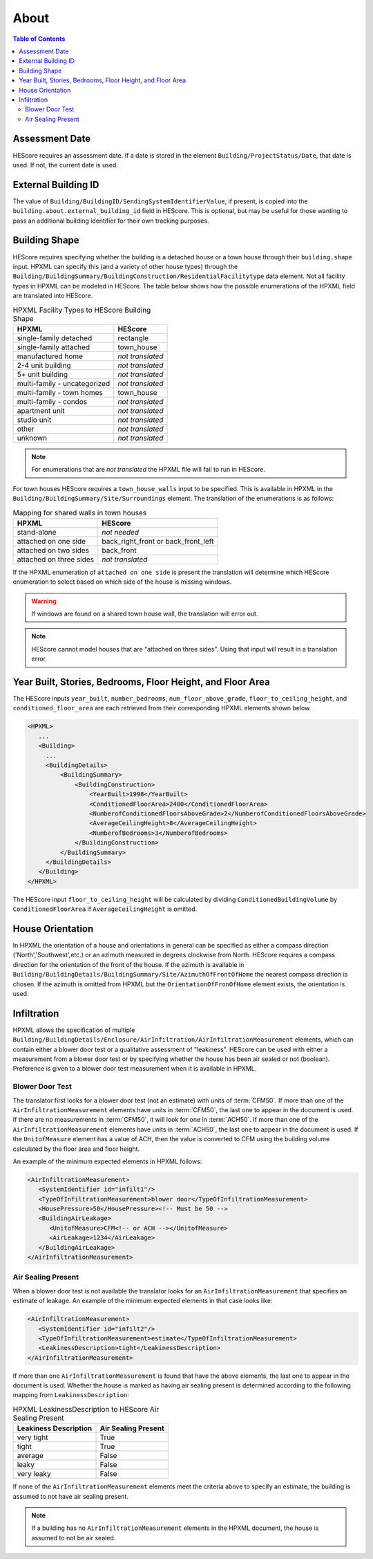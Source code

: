 About
#####

.. contents:: Table of Contents

Assessment Date
***************

HEScore requires an assessment date. If a date is stored in the element
``Building/ProjectStatus/Date``, that date is used. If not, the current date is
used.

External Building ID
********************

The value of ``Building/BuildingID/SendingSystemIdentifierValue``, if present, is copied into the
``building.about.external_building_id`` field in HEScore. This is optional, but may be useful for those
wanting to pass an additional building identifier for their own tracking purposes.

Building Shape
**************

HEScore requires specifying whether the building is a detached house or a town
house through their ``building.shape`` input. HPXML can specify this (and a
variety of other house types) through the
``Building/BuildingSummary/BuildingConstruction/ResidentialFacilitytype`` data
element. Not all facility types in HPXML can be modeled in HEScore. The table
below shows how the possible enumerations of the HPXML field are translated
into HEScore. 

.. table:: HPXML Facility Types to HEScore Building Shape

   ============================  ================
   HPXML                         HEScore 
   ============================  ================
   single-family detached        rectangle
   single-family attached        town_house
   manufactured home             *not translated*
   2-4 unit building             *not translated*
   5+ unit building              *not translated*
   multi-family - uncategorized  *not translated*
   multi-family - town homes     town_house
   multi-family - condos         *not translated*
   apartment unit                *not translated*
   studio unit                   *not translated*
   other                         *not translated*
   unknown                       *not translated*
   ============================  ================

.. note::

   For enumerations that are *not translated*
   the HPXML file will fail to run in HEScore.

For town houses HEScore requires a ``town_house_walls`` input to be specified.
This is available in HPXML in the
``Building/BuildingSummary/Site/Surroundings`` element. The translation of the
enumerations is as follows:

.. table:: Mapping for shared walls in town houses

   =======================  ===================================
   HPXML                    HEScore 
   =======================  ===================================
   stand-alone              *not needed*
   attached on one side     back_right_front or back_front_left
   attached on two sides    back_front
   attached on three sides  *not translated*
   =======================  ===================================

If the HPXML enumeration of ``attached on one side`` is present the translation
will determine which HEScore enumeration to select based on which side of the
house is missing windows. 

.. warning::

   If windows are found on a shared town house wall, the translation will 
   error out.

.. note::   

   HEScore cannot model houses that are "attached on three sides".
   Using that input will result in a translation error.

Year Built, Stories, Bedrooms, Floor Height, and Floor Area
***********************************************************

The HEScore inputs ``year_built``, ``number_bedrooms``,
``num_floor_above_grade``, ``floor_to_ceiling_height``, and
``conditioned_floor_area`` are each retrieved from their corresponding HPXML
elements shown below.

.. code-block:: xml

   <HPXML>
      ...
      <Building>
        ... 
        <BuildingDetails>
            <BuildingSummary>
                <BuildingConstruction>
                    <YearBuilt>1998</YearBuilt>
                    <ConditionedFloorArea>2400</ConditionedFloorArea>
                    <NumberofConditionedFloorsAboveGrade>2</NumberofConditionedFloorsAboveGrade>
                    <AverageCeilingHeight>8</AverageCeilingHeight>
                    <NumberofBedrooms>3</NumberofBedrooms>
                </BuildingConstruction>
            </BuildingSummary>
        </BuildingDetails>
      </Building>
   </HPXML>

The HEScore input ``floor_to_ceiling_height`` will be calculated by dividing
``ConditionedBuildingVolume`` by ``ConditionedFloorArea`` if
``AverageCeilingHeight`` is omitted.

.. _house-orientation:

House Orientation
*****************

In HPXML the orientation of a house and orientations in general can be specified
as either a compass direction ('North','Southwest',etc.) or an azimuth measured
in degrees clockwise from North. HEScore requires a compass direction for the
orientation of the front of the house. If the azimuth is available in
``Building/BuildingDetails/BuildingSummary/Site/AzimuthOfFrontOfHome`` the
nearest compass direction is chosen. If the azimuth is omitted from HPXML but
the ``OrientationOfFronOfHome`` element exists, the orientation is used. 

Infiltration
************

HPXML allows the specification of multiple
``Building/BuildingDetails/Enclosure/AirInfiltration/AirInfiltrationMeasurement``
elements, which can contain either a blower door test or a qualitative
assessment of "leakiness". HEScore can be used with either a measurement from a
blower door test or by specifying  whether the house has been  air sealed or
not (boolean). Preference is given to  a blower door test measurement when it
is available in HPXML. 

Blower Door Test
================
The translator first looks for a blower door test (not an estimate) with units
of :term:`CFM50`. If more than one of the ``AirInfiltrationMeasurement``
elements have units in :term:`CFM50`, the last one to appear in the document is
used. If there are no measurements in :term:`CFM50`, it will look for one in
:term:`ACH50`. If more than one of the ``AirInfiltrationMeasurement`` elements
have units in :term:`ACH50`, the last one to appear in the document is used. If
the ``UnitofMeasure`` element has a value of ACH, then the value is converted
to CFM using the building volume calculated by the floor area and floor height.

An example of the minimum expected elements in HPXML follows:

.. code-block:: xml

   <AirInfiltrationMeasurement>
      <SystemIdentifier id="infilt1"/>
      <TypeOfInfiltrationMeasurement>blower door</TypeOfInfiltrationMeasurement>
      <HousePressure>50</HousePressure><!-- Must be 50 -->
      <BuildingAirLeakage>
         <UnitofMeasure>CFM<!-- or ACH --></UnitofMeasure>
         <AirLeakage>1234</AirLeakage>
      </BuildingAirLeakage>
   </AirInfiltrationMeasurement>
   
Air Sealing Present
===================

When a blower door test is not available the translator looks for an
``AirInfiltrationMeasurement`` that specifies an estimate of leakage. An
example of the minimum expected elements in that case looks like:

.. code-block:: xml

   <AirInfiltrationMeasurement>
      <SystemIdentifier id="infilt2"/>
      <TypeOfInfiltrationMeasurement>estimate</TypeOfInfiltrationMeasurement>
      <LeakinessDescription>tight</LeakinessDescription>
   </AirInfiltrationMeasurement>

If more than one ``AirInfiltrationMeasurement`` is found that have the above
elements, the last one to appear in the document is used. Whether the house is
marked as having air sealing present is determined according to the following
mapping from ``LeakinessDescription``:

.. table:: HPXML LeakinessDescription to HEScore Air Sealing Present

   =====================  ===================
   Leakiness Description  Air Sealing Present
   =====================  ===================
   very tight             True
   tight                  True
   average                False
   leaky                  False
   very leaky             False
   =====================  ===================

If none of the ``AirInfiltrationMeasurement`` elements meet the criteria above
to specify an estimate, the building is assumed to not have air sealing present.

.. note::

   If a building has no ``AirInfiltrationMeasurement`` elements in the 
   HPXML document, the house is assumed to not be air sealed.
   

